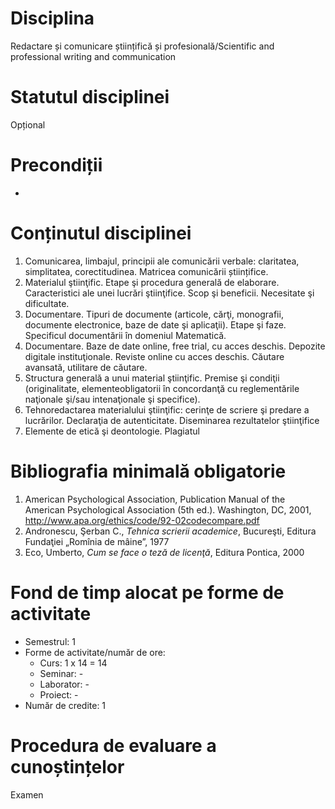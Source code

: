 * Disciplina
Redactare și comunicare științifică și profesională/Scientific and professional writing and communication

* Statutul disciplinei
Opțional

* Precondiții
-

* Conținutul disciplinei
1. Comunicarea, limbajul, principii ale comunicării verbale: claritatea, simplitatea, corectitudinea. Matricea comunicării științifice.
2. Materialul ştiinţific. Etape şi procedura generală de elaborare. Caracteristici ale unei lucrări ştiinţifice. Scop şi beneficii. Necesitate şi dificultate.
3. Documentare. Tipuri de documente (articole, cărţi, monografii, documente electronice, baze de date şi aplicaţii). Etape şi faze. Specificul documentării în domeniul Matematică.
4. Documentare. Baze de date online, free trial, cu acces deschis. Depozite digitale instituţionale. Reviste online cu acces deschis. Căutare avansată, utilitare de căutare.
5. Structura generală a unui material ştiinţific. Premise şi condiţii (originalitate, elementeobligatorii în concordanţă cu reglementările naţionale şi/sau intenaţionale şi specifice).
6. Tehnoredactarea materialului ştiinţific: cerinţe de scriere şi predare a lucrărilor. Declaraţia de autenticitate. Diseminarea rezultatelor ştiinţifice
7. Elemente de etică şi deontologie. Plagiatul
* Bibliografia minimală obligatorie
1. American Psychological Association, Publication Manual of the American Psychological Association (5th ed.). Washington, DC, 2001, http://www.apa.org/ethics/code/92-02codecompare.pdf
2. Andronescu, Şerban C., /Tehnica scrierii academice/, Bucureşti, Editura Fundaţiei „Romînia de mâine”, 1977
3. Eco, Umberto, /Cum se face o teză de licenţă/, Editura Pontica, 2000
* Fond de timp alocat pe forme de activitate
- Semestrul: 1
- Forme de activitate/număr de ore:
  - Curs: 1 x 14 = 14
  - Seminar: -
  - Laborator: -
  - Proiect: -
- Număr de credite: 1

* Procedura de evaluare a cunoștințelor
Examen
